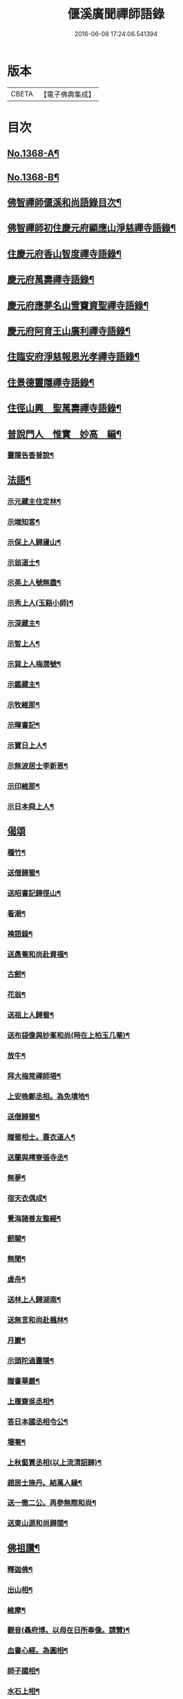 #+TITLE: 偃溪廣聞禪師語錄 
#+DATE: 2016-06-08 17:24:06.541394

* 版本
 |     CBETA|【電子佛典集成】|

* 目次
** [[file:KR6q0302_001.txt::001-0725b1][No.1368-A¶]]
** [[file:KR6q0302_001.txt::001-0725b9][No.1368-B¶]]
** [[file:KR6q0302_001.txt::001-0725c2][佛智禪師偃溪和尚語錄目次¶]]
** [[file:KR6q0302_001.txt::001-0726a4][佛智禪師初住慶元府顯應山淨慈禪寺語錄¶]]
** [[file:KR6q0302_001.txt::001-0728c7][住慶元府香山智度禪寺語錄¶]]
** [[file:KR6q0302_001.txt::001-0729c22][慶元府萬壽禪寺語錄¶]]
** [[file:KR6q0302_001.txt::001-0731c3][慶元府應夢名山雪竇資聖禪寺語錄¶]]
** [[file:KR6q0302_001.txt::001-0734a3][慶元府阿育王山廣利禪寺語錄¶]]
** [[file:KR6q0302_001.txt::001-0735a8][住臨安府淨慈報恩光孝禪寺語錄¶]]
** [[file:KR6q0302_001.txt::001-0738a5][住景德靈隱禪寺語錄¶]]
** [[file:KR6q0302_002.txt::002-0741a19][住徑山興　聖萬壽禪寺語錄¶]]
** [[file:KR6q0302_002.txt::002-0743b22][普說門人　惟實　妙高　編¶]]
*** [[file:KR6q0302_002.txt::002-0744a7][靈隱告香普說¶]]
** [[file:KR6q0302_002.txt::002-0744b23][法語¶]]
*** [[file:KR6q0302_002.txt::002-0744b24][示元藏主住定林¶]]
*** [[file:KR6q0302_002.txt::002-0744c24][示端知客¶]]
*** [[file:KR6q0302_002.txt::002-0745a13][示保上人歸廬山¶]]
*** [[file:KR6q0302_002.txt::002-0745a21][示翁道士¶]]
*** [[file:KR6q0302_002.txt::002-0745b8][示英上人號無盡¶]]
*** [[file:KR6q0302_002.txt::002-0745b23][示秀上人(玉谿小師)¶]]
*** [[file:KR6q0302_002.txt::002-0745c11][示深藏主¶]]
*** [[file:KR6q0302_002.txt::002-0745c20][示智上人¶]]
*** [[file:KR6q0302_002.txt::002-0746a3][示巽上人梅㵎號¶]]
*** [[file:KR6q0302_002.txt::002-0746a12][示鑑藏主¶]]
*** [[file:KR6q0302_002.txt::002-0746a24][示牧維那¶]]
*** [[file:KR6q0302_002.txt::002-0746b18][示暉書記¶]]
*** [[file:KR6q0302_002.txt::002-0747a5][示寶日上人¶]]
*** [[file:KR6q0302_002.txt::002-0747a13][示無波居士李新恩¶]]
*** [[file:KR6q0302_002.txt::002-0747b14][示印維那¶]]
*** [[file:KR6q0302_002.txt::002-0747c9][示日本舜上人¶]]
** [[file:KR6q0302_002.txt::002-0747c24][偈頌]]
*** [[file:KR6q0302_002.txt::002-0748a2][種竹¶]]
*** [[file:KR6q0302_002.txt::002-0748a5][送僧歸蜀¶]]
*** [[file:KR6q0302_002.txt::002-0748a8][送昭書記歸徑山¶]]
*** [[file:KR6q0302_002.txt::002-0748a11][看潮¶]]
*** [[file:KR6q0302_002.txt::002-0748a14][褙語錄¶]]
*** [[file:KR6q0302_002.txt::002-0748a17][送愚菴和尚赴資福¶]]
*** [[file:KR6q0302_002.txt::002-0748a20][古劒¶]]
*** [[file:KR6q0302_002.txt::002-0748a23][花翁¶]]
*** [[file:KR6q0302_002.txt::002-0748b2][送祖上人歸蜀¶]]
*** [[file:KR6q0302_002.txt::002-0748b5][送布袋像與妙峯和尚(時在上柏玉几菴)¶]]
*** [[file:KR6q0302_002.txt::002-0748b8][放牛¶]]
*** [[file:KR6q0302_002.txt::002-0748b11][拜大梅常禪師塔¶]]
*** [[file:KR6q0302_002.txt::002-0748b14][上安晚鄭丞相。為免墳地¶]]
*** [[file:KR6q0302_002.txt::002-0748b17][送僧歸蜀¶]]
*** [[file:KR6q0302_002.txt::002-0748b20][贈蜀相士。蓑衣道人¶]]
*** [[file:KR6q0302_002.txt::002-0748b23][送蘭與樗寮張寺丞¶]]
*** [[file:KR6q0302_002.txt::002-0748c2][無夢¶]]
*** [[file:KR6q0302_002.txt::002-0748c5][宿天衣偶成¶]]
*** [[file:KR6q0302_002.txt::002-0748c8][覺海諸善友整經¶]]
*** [[file:KR6q0302_002.txt::002-0748c11][劒關¶]]
*** [[file:KR6q0302_002.txt::002-0748c14][無聞¶]]
*** [[file:KR6q0302_002.txt::002-0748c17][虗舟¶]]
*** [[file:KR6q0302_002.txt::002-0748c20][送林上人歸湖南¶]]
*** [[file:KR6q0302_002.txt::002-0748c23][送無言和尚赴楓林¶]]
*** [[file:KR6q0302_002.txt::002-0749a2][月巖¶]]
*** [[file:KR6q0302_002.txt::002-0749a5][示頭陀過靈隱¶]]
*** [[file:KR6q0302_002.txt::002-0749a8][贈書華嚴¶]]
*** [[file:KR6q0302_002.txt::002-0749a11][上履齋吳丞相¶]]
*** [[file:KR6q0302_002.txt::002-0749a16][答日本國丞相令公¶]]
*** [[file:KR6q0302_002.txt::002-0749a19][壞菴¶]]
*** [[file:KR6q0302_002.txt::002-0749a22][上秋壑賈丞相(以上流清詔歸)¶]]
*** [[file:KR6q0302_002.txt::002-0749b3][趙居士施丹。結萬人緣¶]]
*** [[file:KR6q0302_002.txt::002-0749b6][送一徹二公。再參無際和尚¶]]
*** [[file:KR6q0302_002.txt::002-0749b14][送東山源和尚歸閩¶]]
** [[file:KR6q0302_002.txt::002-0749b21][佛祖讚¶]]
*** [[file:KR6q0302_002.txt::002-0749b22][釋迦佛¶]]
*** [[file:KR6q0302_002.txt::002-0749c3][出山相¶]]
*** [[file:KR6q0302_002.txt::002-0749c6][維摩¶]]
*** [[file:KR6q0302_002.txt::002-0749c9][觀音(聶府博。以母在日所奉像。請贊)¶]]
*** [[file:KR6q0302_002.txt::002-0749c15][血書心經。為圓相¶]]
*** [[file:KR6q0302_002.txt::002-0749c18][師子國相¶]]
*** [[file:KR6q0302_002.txt::002-0749c21][水石上相¶]]
*** [[file:KR6q0302_002.txt::002-0750a2][魚籃相¶]]
*** [[file:KR6q0302_002.txt::002-0750a5][布袋像¶]]
*** [[file:KR6q0302_002.txt::002-0750a8][四睡圖¶]]
*** [[file:KR6q0302_002.txt::002-0750a11][韋䭾天變相¶]]
*** [[file:KR6q0302_002.txt::002-0750a13][達磨¶]]
*** [[file:KR6q0302_002.txt::002-0750a20][五祖荷鋤¶]]
*** [[file:KR6q0302_002.txt::002-0750a23][六祖挾擔¶]]
*** [[file:KR6q0302_002.txt::002-0750b2][郁山主¶]]
*** [[file:KR6q0302_002.txt::002-0750b4][政黃牛¶]]
*** [[file:KR6q0302_002.txt::002-0750b6][猪頭和尚¶]]
*** [[file:KR6q0302_002.txt::002-0750b9][蜆子和尚¶]]
*** [[file:KR6q0302_002.txt::002-0750b12][懶殘和尚¶]]
*** [[file:KR6q0302_002.txt::002-0750b14][船子和尚¶]]
*** [[file:KR6q0302_002.txt::002-0750b16][朝陽¶]]
*** [[file:KR6q0302_002.txt::002-0750b19][對月¶]]
*** [[file:KR6q0302_002.txt::002-0750b22][李源訪圓澤¶]]
*** [[file:KR6q0302_002.txt::002-0750b24][熊公見西山¶]]
*** [[file:KR6q0302_002.txt::002-0750c2][大道浴湫圖¶]]
*** [[file:KR6q0302_002.txt::002-0750c4][靈照賣笊籬¶]]
*** [[file:KR6q0302_002.txt::002-0750c7][大慧佛日禪師¶]]
*** [[file:KR6q0302_002.txt::002-0750c13][妙峯和尚¶]]
*** [[file:KR6q0302_002.txt::002-0750c19][大川和尚(半身)¶]]
*** [[file:KR6q0302_002.txt::002-0750c24][古雲法師(叔凱講師請)]]
*** [[file:KR6q0302_002.txt::002-0751a7][牧長老。以其師立菴像。請贊¶]]
*** [[file:KR6q0302_002.txt::002-0751a11][謝靈運¶]]
*** [[file:KR6q0302_002.txt::002-0751a13][陶淵明¶]]
*** [[file:KR6q0302_002.txt::002-0751a15][許宣平(賣薪。挂一壺酒)¶]]
*** [[file:KR6q0302_002.txt::002-0751a17][孟東野(整襟獨立。聽琴)¶]]
*** [[file:KR6q0302_002.txt::002-0751a19][人我擔¶]]
*** [[file:KR6q0302_002.txt::002-0751a22][閬州許居士畫像。請贊¶]]
** [[file:KR6q0302_002.txt::002-0751b3][自讚¶]]
*** [[file:KR6q0302_002.txt::002-0751b4][行素長老請¶]]
*** [[file:KR6q0302_002.txt::002-0751b8][端常副寺請¶]]
*** [[file:KR6q0302_002.txt::002-0751b11][資壽牧長老請¶]]
*** [[file:KR6q0302_002.txt::002-0751b15][禪人請¶]]
*** [[file:KR6q0302_002.txt::002-0751b24][印維那請]]
** [[file:KR6q0302_002.txt::002-0751c6][小佛事¶]]
*** [[file:KR6q0302_002.txt::002-0751c7][無準和尚入祖堂¶]]
*** [[file:KR6q0302_002.txt::002-0751c12][艮首座秉炬¶]]
*** [[file:KR6q0302_002.txt::002-0751c15][則法事起骨¶]]
*** [[file:KR6q0302_002.txt::002-0751c20][應上座秉炬(風雨)¶]]
*** [[file:KR6q0302_002.txt::002-0751c24][圓上座秉炬¶]]
*** [[file:KR6q0302_002.txt::002-0752a3][道上座秉炬¶]]
*** [[file:KR6q0302_002.txt::002-0752a6][平上座秉炬¶]]
*** [[file:KR6q0302_002.txt::002-0752a9][元西堂秉炬(中死號西山)¶]]
*** [[file:KR6q0302_002.txt::002-0752a13][淨藏主秉炬¶]]
*** [[file:KR6q0302_002.txt::002-0752a17][四明制置黃大卿起棺。過湖亭¶]]
*** [[file:KR6q0302_002.txt::002-0752b2][為　皇女周漢國端孝公主撒土¶]]
** [[file:KR6q0302_002.txt::002-0752b12][題䟦¶]]
*** [[file:KR6q0302_002.txt::002-0752b13][䟦多心經¶]]
*** [[file:KR6q0302_002.txt::002-0752b17][䟦周居士金剛經解¶]]
*** [[file:KR6q0302_002.txt::002-0752b20][䟦圓覺證義¶]]
*** [[file:KR6q0302_002.txt::002-0752b24][題雙帆出浦圖]]
*** [[file:KR6q0302_002.txt::002-0752c5][䟦宏智禪師墨迹¶]]
*** [[file:KR6q0302_002.txt::002-0752c9][䟦意一徐相公。與成上人偈後¶]]
*** [[file:KR6q0302_002.txt::002-0752c13][䟦通菴王太尉維摩經頌¶]]
*** [[file:KR6q0302_002.txt::002-0752c16][題江山萬里圖¶]]
*** [[file:KR6q0302_002.txt::002-0752c20][題佛照與遁菴書後　(中有三佛議論。又有虎丘隆和尚事)¶]]
*** [[file:KR6q0302_002.txt::002-0752c24][題王龜齡墨迹。同嚴首座竹賦　(龜齡諱十朋。號梅溪)]]
*** [[file:KR6q0302_002.txt::002-0753a7][題傳燈三十五祖圖後¶]]
*** [[file:KR6q0302_002.txt::002-0753a14][䟦海佛禪師語錄¶]]
** [[file:KR6q0302_002.txt::002-0753a20][遺表¶]]
** [[file:KR6q0302_002.txt::002-0753b5][塔銘¶]]
** [[file:KR6q0302_002.txt::002-0754a20][No.1368-C¶]]
*** [[file:KR6q0302_002.txt::002-0754a21][雪牧]]
*** [[file:KR6q0302_002.txt::002-0754b4][針¶]]
*** [[file:KR6q0302_002.txt::002-0754b7][羲之故居¶]]
*** [[file:KR6q0302_002.txt::002-0754b10][蒸籠¶]]
*** [[file:KR6q0302_002.txt::002-0754b13][函櫃¶]]
*** [[file:KR6q0302_002.txt::002-0754b16][門鈎¶]]
*** [[file:KR6q0302_002.txt::002-0754b19][化楞嚴會香燭(二)¶]]

* 卷
[[file:KR6q0302_001.txt][偃溪廣聞禪師語錄 1]]
[[file:KR6q0302_002.txt][偃溪廣聞禪師語錄 2]]

